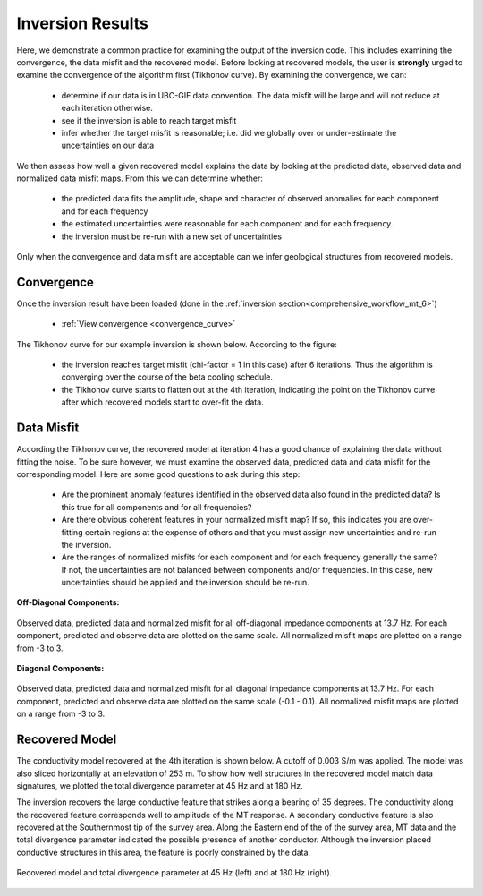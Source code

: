 .. _comprehensive_workflow_mt_7:


Inversion Results
=================

Here, we demonstrate a common practice for examining the output of the inversion code. This includes examining the convergence, the data misfit and the recovered model. Before looking at recovered models, the user is **strongly** urged to examine the convergence of the algorithm first (Tikhonov curve). By examining the convergence, we can:

	- determine if our data is in UBC-GIF data convention. The data misfit will be large and will not reduce at each iteration otherwise.
	- see if the inversion is able to reach target misfit
	- infer whether the target misfit is reasonable; i.e. did we globally over or under-estimate the uncertainties on our data

We then assess how well a given recovered model explains the data by looking at the predicted data, observed data and normalized data misfit maps. From this we can determine whether:

	- the predicted data fits the amplitude, shape and character of observed anomalies for each component and for each frequency
	- the estimated uncertainties were reasonable for each component and for each frequency.
	- the inversion must be re-run with a new set of uncertainties

Only when the convergence and data misfit are acceptable can we infer geological structures from recovered models.



Convergence
^^^^^^^^^^^

Once the inversion result have been loaded (done in the :ref:`inversion section<comprehensive_workflow_mt_6>`)

	- :ref:`View convergence <convergence_curve>`

The Tikhonov curve for our example inversion is shown below. According to the figure:

	- the inversion reaches target misfit (chi-factor = 1 in this case) after 6 iterations. Thus the algorithm is converging over the course of the beta cooling schedule.
	- the Tikhonov curve starts to flatten out at the 4th iteration, indicating the point on the Tikhonov curve after which recovered models start to over-fit the data.


.. figure:: images/convergence.png
    :align: center
    :width: 500

Data Misfit
^^^^^^^^^^^

According the Tikhonov curve, the recovered model at iteration 4 has a good chance of explaining the data without fitting the noise. To be sure however, we must examine the observed data, predicted data and data misfit for the corresponding model. Here are some good questions to ask during this step:

	- Are the prominent anomaly features identified in the observed data also found in the predicted data? Is this true for all components and for all frequencies?
	- Are there obvious coherent features in your normalized misfit map? If so, this indicates you are over-fitting certain regions at the expense of others and that you must assign new uncertainties and re-run the inversion.
	- Are the ranges of normalized misfits for each component and for each frequency generally the same? If not, the uncertainties are not balanced between components and/or frequencies. In this case, new uncertainties should be applied and the inversion should be re-run.

**Off-Diagonal Components:**


.. figure:: images/misfit_off_diag.png
    :align: center
    :width: 700

    Observed data, predicted data and normalized misfit for all off-diagonal impedance components at 13.7 Hz. For each component, predicted and observe data are plotted on the same scale. All normalized misfit maps are plotted on a range from -3 to 3.


**Diagonal Components:**

.. figure:: images/misfit_diag.png
    :align: center
    :width: 700

    Observed data, predicted data and normalized misfit for all diagonal impedance components at 13.7 Hz. For each component, predicted and observe data are plotted on the same scale (-0.1 - 0.1). All normalized misfit maps are plotted on a range from -3 to 3.


Recovered Model
^^^^^^^^^^^^^^^

The conductivity model recovered at the 4th iteration is shown below. A cutoff of 0.003 S/m was applied. The model was also sliced horizontally at an elevation of 253 m. To show how well structures in the recovered model match data signatures, we plotted the total divergence parameter at 45 Hz and at 180 Hz.

The inversion recovers the large conductive feature that strikes along a bearing of 35 degrees. The conductivity along the recovered feature corresponds well to amplitude of the MT response. A secondary conductive feature is also recovered at the Southernmost tip of the survey area. Along the Eastern end of the of the survey area, MT data and the total divergence parameter indicated the possible presence of another conductor. Although the inversion placed conductive structures in this area, the feature is poorly constrained by the data. 


.. figure:: images/recovered_001_iter4.png
    :align: center
    :width: 700

    Recovered model and total divergence parameter at 45 Hz (left) and at 180 Hz (right).



